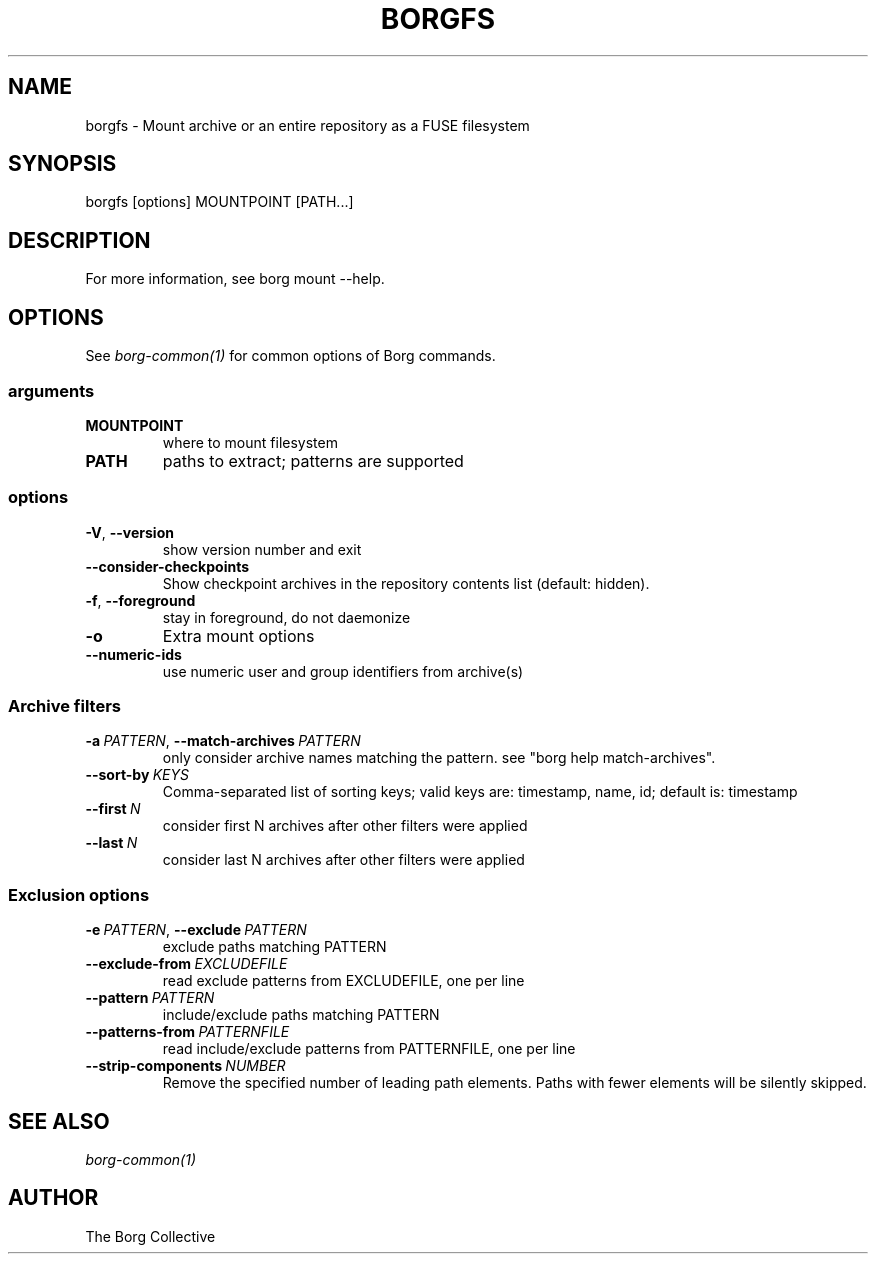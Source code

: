 .\" Man page generated from reStructuredText.
.
.
.nr rst2man-indent-level 0
.
.de1 rstReportMargin
\\$1 \\n[an-margin]
level \\n[rst2man-indent-level]
level margin: \\n[rst2man-indent\\n[rst2man-indent-level]]
-
\\n[rst2man-indent0]
\\n[rst2man-indent1]
\\n[rst2man-indent2]
..
.de1 INDENT
.\" .rstReportMargin pre:
. RS \\$1
. nr rst2man-indent\\n[rst2man-indent-level] \\n[an-margin]
. nr rst2man-indent-level +1
.\" .rstReportMargin post:
..
.de UNINDENT
. RE
.\" indent \\n[an-margin]
.\" old: \\n[rst2man-indent\\n[rst2man-indent-level]]
.nr rst2man-indent-level -1
.\" new: \\n[rst2man-indent\\n[rst2man-indent-level]]
.in \\n[rst2man-indent\\n[rst2man-indent-level]]u
..
.TH "BORGFS" 1 "2022-11-26" "" "borg backup tool"
.SH NAME
borgfs \- Mount archive or an entire repository as a FUSE filesystem
.SH SYNOPSIS
.sp
borgfs [options] MOUNTPOINT [PATH...]
.SH DESCRIPTION
.sp
For more information, see borg mount \-\-help.
.SH OPTIONS
.sp
See \fIborg\-common(1)\fP for common options of Borg commands.
.SS arguments
.INDENT 0.0
.TP
.B MOUNTPOINT
where to mount filesystem
.TP
.B PATH
paths to extract; patterns are supported
.UNINDENT
.SS options
.INDENT 0.0
.TP
.B  \-V\fP,\fB  \-\-version
show version number and exit
.TP
.B  \-\-consider\-checkpoints
Show checkpoint archives in the repository contents list (default: hidden).
.TP
.B  \-f\fP,\fB  \-\-foreground
stay in foreground, do not daemonize
.TP
.B  \-o
Extra mount options
.TP
.B  \-\-numeric\-ids
use numeric user and group identifiers from archive(s)
.UNINDENT
.SS Archive filters
.INDENT 0.0
.TP
.BI \-a \ PATTERN\fR,\fB \ \-\-match\-archives \ PATTERN
only consider archive names matching the pattern. see \(dqborg help match\-archives\(dq.
.TP
.BI \-\-sort\-by \ KEYS
Comma\-separated list of sorting keys; valid keys are: timestamp, name, id; default is: timestamp
.TP
.BI \-\-first \ N
consider first N archives after other filters were applied
.TP
.BI \-\-last \ N
consider last N archives after other filters were applied
.UNINDENT
.SS Exclusion options
.INDENT 0.0
.TP
.BI \-e \ PATTERN\fR,\fB \ \-\-exclude \ PATTERN
exclude paths matching PATTERN
.TP
.BI \-\-exclude\-from \ EXCLUDEFILE
read exclude patterns from EXCLUDEFILE, one per line
.TP
.BI \-\-pattern \ PATTERN
include/exclude paths matching PATTERN
.TP
.BI \-\-patterns\-from \ PATTERNFILE
read include/exclude patterns from PATTERNFILE, one per line
.TP
.BI \-\-strip\-components \ NUMBER
Remove the specified number of leading path elements. Paths with fewer elements will be silently skipped.
.UNINDENT
.SH SEE ALSO
.sp
\fIborg\-common(1)\fP
.SH AUTHOR
The Borg Collective
.\" Generated by docutils manpage writer.
.
